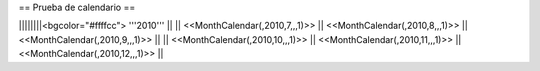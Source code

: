 == Prueba de calendario ==

||||||||<bgcolor="#ffffcc"> '''2010'''                                                             ||
|| <<MonthCalendar(,2010,7,,,1)>>  || <<MonthCalendar(,2010,8,,,1)>>  ||<<MonthCalendar(,2010,9,,,1)>>  ||
|| <<MonthCalendar(,2010,10,,,1)>> || <<MonthCalendar(,2010,11,,,1)>> ||<<MonthCalendar(,2010,12,,,1)>> ||
